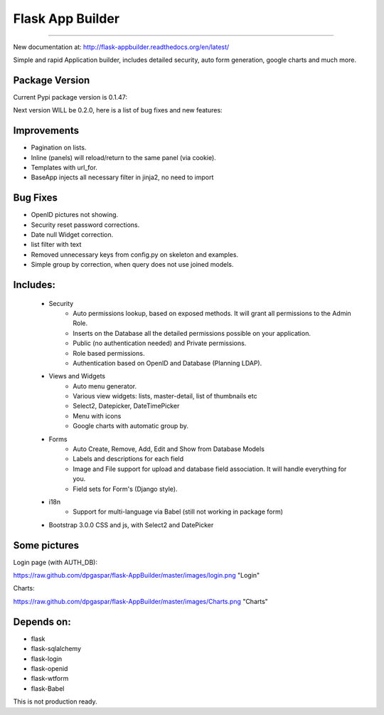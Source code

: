 Flask App Builder
=================
-----------------

New documentation at: http://flask-appbuilder.readthedocs.org/en/latest/

Simple and rapid Application builder, includes detailed security, auto form generation, google charts and much more.


Package Version
---------------

Current Pypi package version is 0.1.47:

Next version WILL be 0.2.0, here is a list of bug fixes and new features:


Improvements
------------

- Pagination on lists.
- Inline (panels) will reload/return to the same panel (via cookie).
- Templates with url_for.
- BaseApp injects all necessary filter in jinja2, no need to import

Bug Fixes
---------

- OpenID pictures not showing.
- Security reset password corrections.
- Date null Widget correction.
- list filter with text
- Removed unnecessary keys from config.py on skeleton and examples.
- Simple group by correction, when query does not use joined models.


Includes:
---------

  - Security
        - Auto permissions lookup, based on exposed methods. It will grant all permissions to the Admin Role.
        - Inserts on the Database all the detailed permissions possible on your application.
        - Public (no authentication needed) and Private permissions.
        - Role based permissions.
        - Authentication based on OpenID and Database (Planning LDAP).
  - Views and Widgets
	- Auto menu generator.
	- Various view widgets: lists, master-detail, list of thumbnails etc
	- Select2, Datepicker, DateTimePicker
	- Menu with icons
	- Google charts with automatic group by.
  - Forms
	- Auto Create, Remove, Add, Edit and Show from Database Models
	- Labels and descriptions for each field
	- Image and File support for upload and database field association. It will handle everything for you.
	- Field sets for Form's (Django style).
  - i18n
	- Support for multi-language via Babel (still not working in package form)
  - Bootstrap 3.0.0 CSS and js, with Select2 and DatePicker


Some pictures
-------------

Login page (with AUTH_DB):

https://raw.github.com/dpgaspar/flask-AppBuilder/master/images/login.png "Login"

Charts:

https://raw.github.com/dpgaspar/flask-AppBuilder/master/images/Charts.png "Charts"

Depends on:
-----------

- flask
- flask-sqlalchemy
- flask-login
- flask-openid
- flask-wtform
- flask-Babel

 
This is not production ready.

